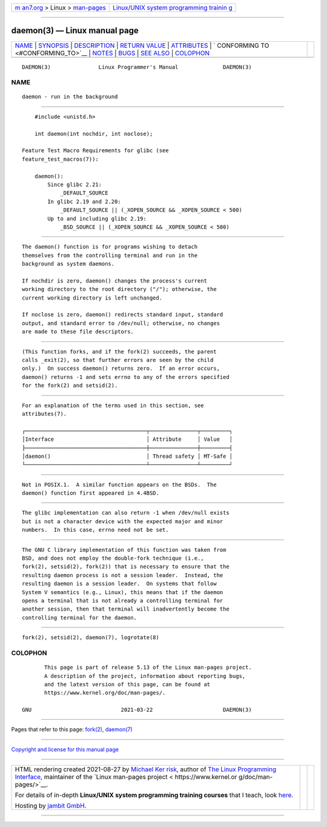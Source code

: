 .. container:: page-top

.. container:: nav-bar

   +----------------------------------+----------------------------------+
   | `m                               | `Linux/UNIX system programming   |
   | an7.org <../../../index.html>`__ | trainin                          |
   | > Linux >                        | g <http://man7.org/training/>`__ |
   | `man-pages <../index.html>`__    |                                  |
   +----------------------------------+----------------------------------+

--------------

daemon(3) — Linux manual page
=============================

+-----------------------------------+-----------------------------------+
| `NAME <#NAME>`__ \|               |                                   |
| `SYNOPSIS <#SYNOPSIS>`__ \|       |                                   |
| `DESCRIPTION <#DESCRIPTION>`__ \| |                                   |
| `RETURN VALUE <#RETURN_VALUE>`__  |                                   |
| \| `ATTRIBUTES <#ATTRIBUTES>`__   |                                   |
| \|                                |                                   |
| `                                 |                                   |
| CONFORMING TO <#CONFORMING_TO>`__ |                                   |
| \| `NOTES <#NOTES>`__ \|          |                                   |
| `BUGS <#BUGS>`__ \|               |                                   |
| `SEE ALSO <#SEE_ALSO>`__ \|       |                                   |
| `COLOPHON <#COLOPHON>`__          |                                   |
+-----------------------------------+-----------------------------------+
| .. container:: man-search-box     |                                   |
+-----------------------------------+-----------------------------------+

::

   DAEMON(3)               Linux Programmer's Manual              DAEMON(3)

NAME
-------------------------------------------------

::

          daemon - run in the background


---------------------------------------------------------

::

          #include <unistd.h>

          int daemon(int nochdir, int noclose);

      Feature Test Macro Requirements for glibc (see
      feature_test_macros(7)):

          daemon():
              Since glibc 2.21:
                  _DEFAULT_SOURCE
              In glibc 2.19 and 2.20:
                  _DEFAULT_SOURCE || (_XOPEN_SOURCE && _XOPEN_SOURCE < 500)
              Up to and including glibc 2.19:
                  _BSD_SOURCE || (_XOPEN_SOURCE && _XOPEN_SOURCE < 500)


---------------------------------------------------------------

::

          The daemon() function is for programs wishing to detach
          themselves from the controlling terminal and run in the
          background as system daemons.

          If nochdir is zero, daemon() changes the process's current
          working directory to the root directory ("/"); otherwise, the
          current working directory is left unchanged.

          If noclose is zero, daemon() redirects standard input, standard
          output, and standard error to /dev/null; otherwise, no changes
          are made to these file descriptors.


-----------------------------------------------------------------

::

          (This function forks, and if the fork(2) succeeds, the parent
          calls _exit(2), so that further errors are seen by the child
          only.)  On success daemon() returns zero.  If an error occurs,
          daemon() returns -1 and sets errno to any of the errors specified
          for the fork(2) and setsid(2).


-------------------------------------------------------------

::

          For an explanation of the terms used in this section, see
          attributes(7).

          ┌──────────────────────────────────────┬───────────────┬─────────┐
          │Interface                             │ Attribute     │ Value   │
          ├──────────────────────────────────────┼───────────────┼─────────┤
          │daemon()                              │ Thread safety │ MT-Safe │
          └──────────────────────────────────────┴───────────────┴─────────┘


-------------------------------------------------------------------

::

          Not in POSIX.1.  A similar function appears on the BSDs.  The
          daemon() function first appeared in 4.4BSD.


---------------------------------------------------

::

          The glibc implementation can also return -1 when /dev/null exists
          but is not a character device with the expected major and minor
          numbers.  In this case, errno need not be set.


-------------------------------------------------

::

          The GNU C library implementation of this function was taken from
          BSD, and does not employ the double-fork technique (i.e.,
          fork(2), setsid(2), fork(2)) that is necessary to ensure that the
          resulting daemon process is not a session leader.  Instead, the
          resulting daemon is a session leader.  On systems that follow
          System V semantics (e.g., Linux), this means that if the daemon
          opens a terminal that is not already a controlling terminal for
          another session, then that terminal will inadvertently become the
          controlling terminal for the daemon.


---------------------------------------------------------

::

          fork(2), setsid(2), daemon(7), logrotate(8)

COLOPHON
---------------------------------------------------------

::

          This page is part of release 5.13 of the Linux man-pages project.
          A description of the project, information about reporting bugs,
          and the latest version of this page, can be found at
          https://www.kernel.org/doc/man-pages/.

   GNU                            2021-03-22                      DAEMON(3)

--------------

Pages that refer to this page: `fork(2) <../man2/fork.2.html>`__, 
`daemon(7) <../man7/daemon.7.html>`__

--------------

`Copyright and license for this manual
page <../man3/daemon.3.license.html>`__

--------------

.. container:: footer

   +-----------------------+-----------------------+-----------------------+
   | HTML rendering        |                       | |Cover of TLPI|       |
   | created 2021-08-27 by |                       |                       |
   | `Michael              |                       |                       |
   | Ker                   |                       |                       |
   | risk <https://man7.or |                       |                       |
   | g/mtk/index.html>`__, |                       |                       |
   | author of `The Linux  |                       |                       |
   | Programming           |                       |                       |
   | Interface <https:     |                       |                       |
   | //man7.org/tlpi/>`__, |                       |                       |
   | maintainer of the     |                       |                       |
   | `Linux man-pages      |                       |                       |
   | project <             |                       |                       |
   | https://www.kernel.or |                       |                       |
   | g/doc/man-pages/>`__. |                       |                       |
   |                       |                       |                       |
   | For details of        |                       |                       |
   | in-depth **Linux/UNIX |                       |                       |
   | system programming    |                       |                       |
   | training courses**    |                       |                       |
   | that I teach, look    |                       |                       |
   | `here <https://ma     |                       |                       |
   | n7.org/training/>`__. |                       |                       |
   |                       |                       |                       |
   | Hosting by `jambit    |                       |                       |
   | GmbH                  |                       |                       |
   | <https://www.jambit.c |                       |                       |
   | om/index_en.html>`__. |                       |                       |
   +-----------------------+-----------------------+-----------------------+

--------------

.. container:: statcounter

   |Web Analytics Made Easy - StatCounter|

.. |Cover of TLPI| image:: https://man7.org/tlpi/cover/TLPI-front-cover-vsmall.png
   :target: https://man7.org/tlpi/
.. |Web Analytics Made Easy - StatCounter| image:: https://c.statcounter.com/7422636/0/9b6714ff/1/
   :class: statcounter
   :target: https://statcounter.com/
